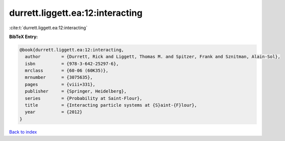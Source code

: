 durrett.liggett.ea:12:interacting
=================================

:cite:t:`durrett.liggett.ea:12:interacting`

**BibTeX Entry:**

.. code-block:: bibtex

   @book{durrett.liggett.ea:12:interacting,
     author        = {Durrett, Rick and Liggett, Thomas M. and Spitzer, Frank and Sznitman, Alain-Sol},
     isbn          = {978-3-642-25297-6},
     mrclass       = {60-06 (60K35)},
     mrnumber      = {3075635},
     pages         = {viii+331},
     publisher     = {Springer, Heidelberg},
     series        = {Probability at Saint-Flour},
     title         = {Interacting particle systems at {S}aint-{F}lour},
     year          = {2012}
   }

`Back to index <../By-Cite-Keys.html>`__

